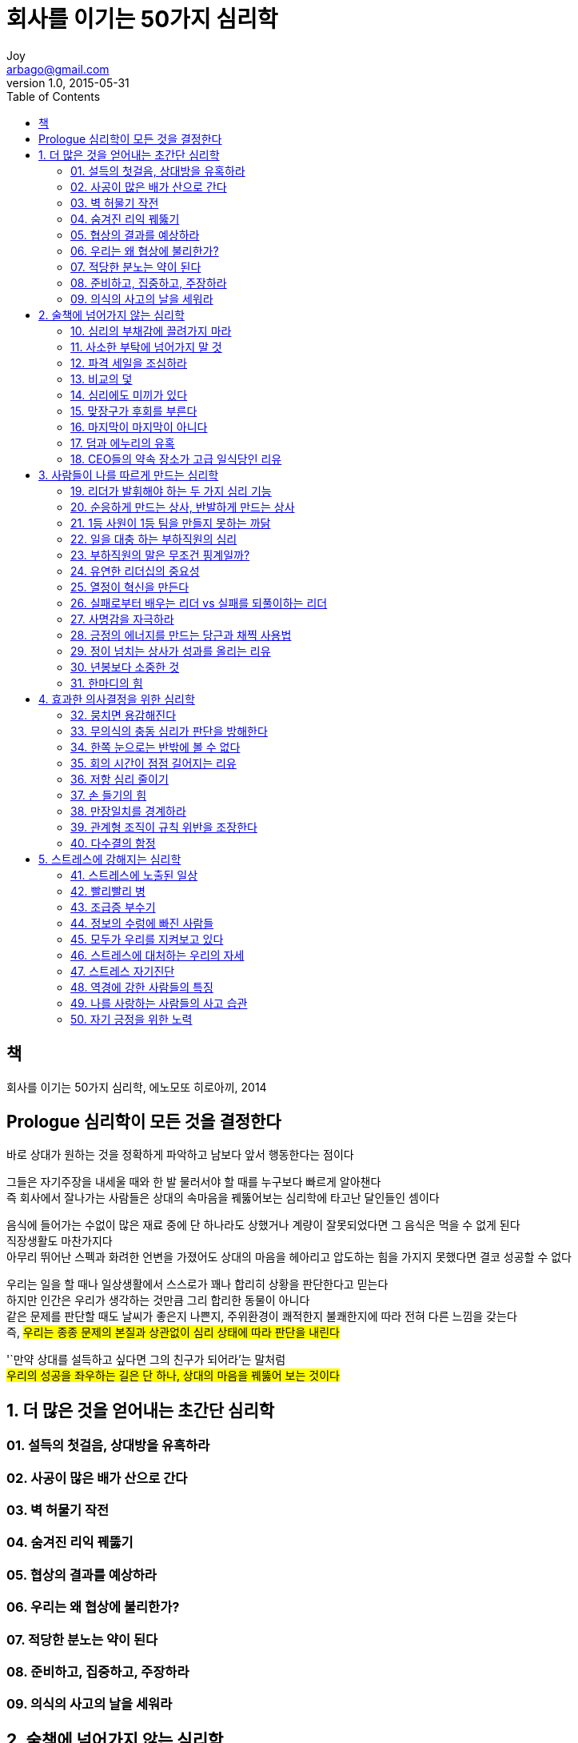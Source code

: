 [[_0_]]
= 회사를 이기는 50가지 심리학
Joy <arbago@gmail.com>
v1.0, 2015-05-31
:icons: font
:sectanchors:
:imagesdir: images
:homepage: http://arbago.com
:toc: macro

toc::[]

[preface]
== 책

회사를 이기는 50가지 심리학, 에노모또 히로아끼, 2014

[preface]
== Prologue 심리학이 모든 것을 결정한다

바로 상대가 원하는 것을 정확하게 파악하고 남보다 앞서 행동한다는 점이다

그들은 자기주장을 내세울 때와 한 발 물러서야 할 때를 누구보다 빠르게 알아챈다 +
즉 회사에서 잘나가는 사람들은 상대의 속마음을 꿰뚫어보는 심리학에 타고난 달인들인 셈이다

음식에 들어가는 수없이 많은 재료 중에 단 하나라도 상했거나 계량이 잘못되었다면 그 음식은 먹을 수 없게 된다 +
직장생활도 마찬가지다 +
아무리 뛰어난 스펙과 화려한 언변을 가졌어도 상대의 마음을 헤아리고 압도하는 힘을 가지지 못했다면 결코 성공할 수 없다

우리는 일을 할 때나 일상생활에서 스스로가 꽤나 합리히 상황을 판단한다고 믿는다 +
하지만 인간은 우리가 생각하는 것만큼 그리 합리한 동물이 아니다 +
같은 문제를 판단할 때도 날씨가 좋은지 나쁜지, 주위환경이 쾌적한지 불쾌한지에 따라 전혀 다른 느낌을 갖는다 +
즉, #우리는 종종 문제의 본질과 상관없이 심리 상태에 따라 판단을 내린다#

'`만약 상대를 설득하고 싶다면 그의 친구가 되어라`'는 말처럼 +
#우리의 성공을 좌우하는 길은 단 하나, 상대의 마음을 꿰뚫어 보는 것이다#

[[_1_0_0_]]
== 1. 더 많은 것을 얻어내는 초간단 심리학

[[_1_1_1_]]
=== 01. 설득의 첫걸음, 상대방을 유혹하라

[[_1_2_2_]]
=== 02. 사공이 많은 배가 산으로 간다

[[_1_3_3_]]
=== 03. 벽 허물기 작전

[[_1_4_4_]]
=== 04. 숨겨진 리익 꿰뚫기

[[_1_5_5_]]
=== 05. 협상의 결과를 예상하라

[[_1_6_6_]]
=== 06. 우리는 왜 협상에 불리한가?

[[_1_7_7_]]
=== 07. 적당한 분노는 약이 된다

[[_1_8_8_]]
=== 08. 준비하고, 집중하고, 주장하라

[[_1_9_9_]]
=== 09. 의식의 사고의 날을 세워라

[[_2_9_9_]]
== 2. 술책에 넘어가지 않는 심리학

[[_2_10_10_]]
=== 10. 심리의 부채감에 끌려가지 마라

[[_2_11_11_]]
=== 11. 사소한 부탁에 넘어가지 말 것

[[_2_12_12_]]
=== 12. 파격 세일을 조심하라

[[_2_13_13_]]
=== 13. 비교의 덫

[[_2_14_14_]]
=== 14. 심리에도 미끼가 있다

[[_2_15_15_]]
=== 15. 맞장구가 후회를 부른다

[[_2_16_16_]]
=== 16. 마지막이 마지막이 아니다

[[_2_17_17_]]
=== 17. 덤과 에누리의 유혹

[[_2_18_18_]]
=== 18. CEO들의 약속 장소가 고급 일식당인 리유

[[_3_18_18_]]
== 3. 사람들이 나를 따르게 만드는 심리학

[[_3_19_19_]]
=== 19. 리더가 발휘해야 하는 두 가지 심리 기능

[[_3_20_20_]]
=== 20. 순응하게 만드는 상사, 반발하게 만드는 상사

[[_3_21_21_]]
=== 21. 1등 사원이 1등 팀을 만들지 못하는 까닭

[[_3_22_22_]]
=== 22. 일을 대충 하는 부하직원의 심리

[[_3_23_23_]]
=== 23. 부하직원의 말은 무조건 핑계일까?

[[_3_24_24_]]
=== 24. 유연한 리더십의 중요성

[[_3_25_25_]]
=== 25. 열정이 혁신을 만든다

[[_3_26_26_]]
=== 26. 실패로부터 배우는 리더 vs 실패를 되풀이하는 리더

[[_3_27_27_]]
=== 27. 사명감을 자극하라

[[_3_28_28_]]
=== 28. 긍정의 에너지를 만드는 당근과 채찍 사용법

[[_3_29_29_]]
=== 29. 정이 넘치는 상사가 성과를 올리는 리유

[[_3_30_30_]]
=== 30. 년봉보다 소중한 것

[[_3_31_31_]]
=== 31. 한마디의 힘

[[_4_31_31_]]
== 4. 효과한 의사결정을 위한 심리학

[[_4_32_32_]]
=== 32. 뭉치면 용감해진다

[[_4_33_33_]]
=== 33. 무의식의 충동 심리가 판단을 방해한다

[[_4_34_34_]]
=== 34. 한쪽 눈으로는 반밖에 볼 수 없다

[[_4_35_35_]]
=== 35. 회의 시간이 점점 길어지는 리유

[[_4_36_36_]]
=== 36. 저항 심리 줄이기

[[_4_37_37_]]
=== 37. 손 들기의 힘

[[_4_38_38_]]
=== 38. 만장일치를 경계하라

[[_4_39_39_]]
=== 39. 관계형 조직이 규칙 위반을 조장한다

[[_4_40_40_]]
=== 40. 다수결의 함정

[[_5_40_40_]]
== 5. 스트레스에 강해지는 심리학

[[_5_41_41_]]
=== 41. 스트레스에 노출된 일상

[[_5_42_42_]]
=== 42. 빨리빨리 병

[[_5_43_43_]]
=== 43. 조급증 부수기

[[_5_44_44_]]
=== 44. 정보의 수렁에 빠진 사람들

[[_5_45_45_]]
=== 45. 모두가 우리를 지켜보고 있다

[[_5_46_46_]]
=== 46. 스트레스에 대처하는 우리의 자세

[[_5_47_47_]]
=== 47. 스트레스 자기진단

[[_5_48_48_]]
=== 48. 역경에 강한 사람들의 특징

[[_5_49_49_]]
=== 49. 나를 사랑하는 사람들의 사고 습관

[[_5_50_50_]]
=== 50. 자기 긍정을 위한 노력
